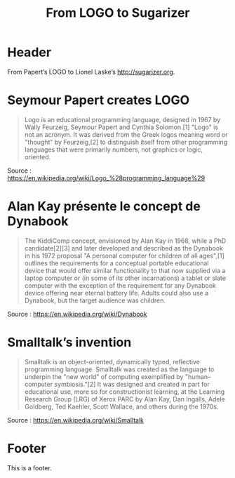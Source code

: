 #+title: From LOGO to Sugarizer
#+lang: en
#+description: A timeline to demonstrate ox-html-timeline.el

* Header

# The Header section has to be named "Header".

From Papert’s LOGO to Lionel Laske’s http://sugarizer.org.

* Seymour Papert creates LOGO
  :PROPERTIES:
  :data-category: Software
  :icon-color: green
  :fa-icon: fa-plus
  :image-src: https://upload.wikimedia.org/wikipedia/commons/2/2c/Remi_turtlegrafik.png
  :image-caption: Example of the output a LOGO program
  :date: <1967-01-01 dim.>
  :END:

#+BEGIN_QUOTE
Logo is an educational programming language, designed in 1967 by Wally
Feurzeig, Seymour Papert and Cynthia Solomon.[1] "Logo" is not an
acronym. It was derived from the Greek logos meaning word or "thought"
by Feurzeig,[2] to distinguish itself from other programming languages
that were primarily numbers, not graphics or logic, oriented.
#+END_QUOTE

Source : https://en.wikipedia.org/wiki/Logo_%28programming_language%29

* Alan Kay présente le concept de Dynabook
  :PROPERTIES:
  :data-category: Software
  :icon-color: green
  :fa-icon: fa-plus
  :image-src: https://upload.wikimedia.org/wikipedia/commons/2/2c/Alan_Kay_and_the_prototype_of_Dynabook%2C_pt._5_%283010032738%29.jpg
  :image-caption: Alan Kay holding a prototype of the Dynabook
  :date: <1972-01-01 sam.>
  :END:

#+BEGIN_QUOTE
The KiddiComp concept, envisioned by Alan Kay in 1968, while a PhD
candidate[2][3] and later developed and described as the Dynabook in
his 1972 proposal "A personal computer for children of all ages",[1]
outlines the requirements for a conceptual portable educational device
that would offer similar functionality to that now supplied via a
laptop computer or (in some of its other incarnations) a tablet or
slate computer with the exception of the requirement for any Dynabook
device offering near eternal battery life. Adults could also use a
Dynabook, but the target audience was children.
#+END_QUOTE

Source : https://en.wikipedia.org/wiki/Dynabook

* Smalltalk’s invention
  :PROPERTIES:
  :data-category: Language
  :icon-color: green
  :fa-icon: fa-plus
  :image-src: 
  :image-caption: 
  :date: <1972-01-01 sam.>
  :END:

#+BEGIN_QUOTE
Smalltalk is an object-oriented, dynamically typed, reflective programming language. Smalltalk was created as the language to underpin the "new world" of computing exemplified by "human–computer symbiosis."[2] It was designed and created in part for educational use, more so for constructionist learning, at the Learning Research Group (LRG) of Xerox PARC by Alan Kay, Dan Ingalls, Adele Goldberg, Ted Kaehler, Scott Wallace, and others during the 1970s.
#+END_QUOTE

Source : https://en.wikipedia.org/wiki/Smalltalk

* Footer

This is a footer.

# The Footer section has to be named "Footer".
